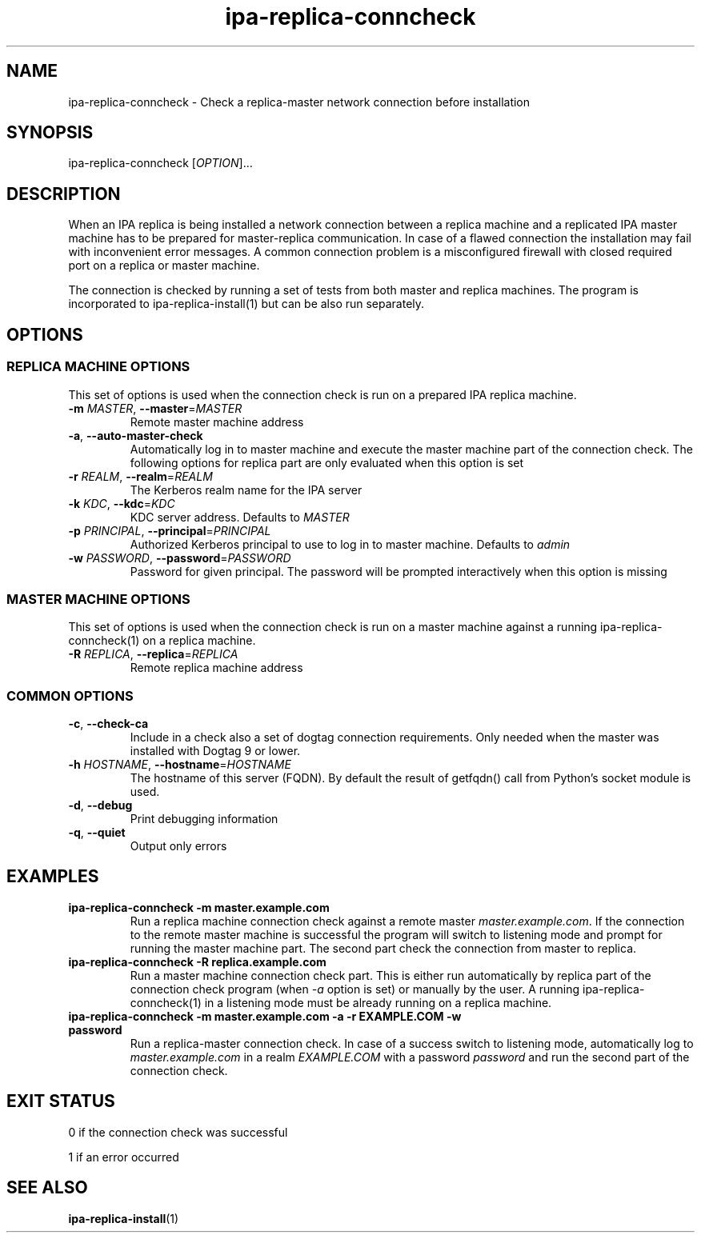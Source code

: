 .\" A man page for ipa-replica-conncheck
.\" Copyright (C) 2011 Red Hat, Inc.
.\"
.\" This program is free software; you can redistribute it and/or modify
.\" it under the terms of the GNU General Public License as published by
.\" the Free Software Foundation, either version 3 of the License, or
.\" (at your option) any later version.
.\"
.\" This program is distributed in the hope that it will be useful, but
.\" WITHOUT ANY WARRANTY; without even the implied warranty of
.\" MERCHANTABILITY or FITNESS FOR A PARTICULAR PURPOSE.  See the GNU
.\" General Public License for more details.
.\"
.\" You should have received a copy of the GNU General Public License
.\" along with this program.  If not, see <http://www.gnu.org/licenses/>.
.\"
.\" Author: Martin Kosek <mkosek@redhat.com>
.\"
.TH "ipa-replica-conncheck" "1" "Jun 2 2011" "IPA" "IPA Manual Pages"
.SH "NAME"
ipa\-replica\-conncheck \- Check a replica\-master network connection before installation
.SH "SYNOPSIS"
ipa\-replica\-conncheck [\fIOPTION\fR]...
.SH "DESCRIPTION"
When an IPA replica is being installed a network connection between a replica machine and a replicated IPA master machine has to be prepared for master\-replica communication. In case of a flawed connection the installation may fail with inconvenient error messages. A common connection problem is a misconfigured firewall with closed required port on a replica or master machine.

The connection is checked by running a set of tests from both master and replica machines. The program is incorporated to ipa\-replica\-install(1) but can be also run separately.

.SH "OPTIONS"
.SS "REPLICA MACHINE OPTIONS"
This set of options is used when the connection check is run on a prepared IPA replica machine.
.TP
\fB\-m\fR \fIMASTER\fR, \fB\-\-master\fR=\fIMASTER\fR
Remote master machine address
.TP
\fB\-a\fR, \fB\-\-auto\-master\-check\fR
Automatically log in to master machine and execute the master machine part of the connection check. The following options for replica part are only evaluated when this option is set
.TP
\fB\-r\fR \fIREALM\fR, \fB\-\-realm\fR=\fIREALM\fR
The Kerberos realm name for the IPA server
.TP
\fB\-k\fR \fIKDC\fR, \fB\-\-kdc\fR=\fIKDC\fR
KDC server address. Defaults to \fIMASTER\fR
.TP
\fB\-p\fR \fIPRINCIPAL\fR, \fB\-\-principal\fR=\fIPRINCIPAL\fR
Authorized Kerberos principal to use to log in to master machine. Defaults to \fIadmin\fR
.TP
\fB\-w\fR \fIPASSWORD\fR, \fB\-\-password\fR=\fIPASSWORD\fR
Password for given principal. The password will be prompted interactively when this option is missing

.SS "MASTER MACHINE OPTIONS"
This set of options is used when the connection check is run on a master machine against a running ipa\-replica\-conncheck(1) on a replica machine.
.TP
\fB\-R\fR \fIREPLICA\fR, \fB\-\-replica\fR=\fIREPLICA\fR
Remote replica machine address

.SS "COMMON OPTIONS"
.TP
\fB\-c\fR, \fB\-\-check\-ca\fR
Include in a check also a set of dogtag connection requirements. Only needed when the master was installed with Dogtag 9 or lower.
.TP
\fB\-h\fR \fIHOSTNAME\fR, \fB\-\-hostname\fR=\fIHOSTNAME\fR
The hostname of this server (FQDN). By default the result of getfqdn() call from Python's socket module is used.
.TP
\fB\-d\fR, \fB\-\-debug\fR
Print debugging information
.TP
\fB\-q\fR, \fB\-\-quiet\fR
Output only errors

.SH "EXAMPLES"
.TP
\fBipa\-replica\-conncheck \-m master.example.com\fR
Run a replica machine connection check against a remote master \fImaster.example.com\fR. If the connection to the remote master machine is successful the program will switch to listening mode and prompt for running the master machine part. The second part check the connection from master to replica.
.TP
\fBipa\-replica\-conncheck \-R replica.example.com\fR
Run a master machine connection check part. This is either run automatically by replica part of the connection check program (when \fI-a\fR option is set) or manually by the user. A running ipa-replica-conncheck(1) in a listening mode must be already running on a replica machine.
.TP
\fBipa\-replica\-conncheck \-m master.example.com \-a \-r EXAMPLE.COM \-w password\fR
Run a replica\-master connection check. In case of a success switch to listening mode, automatically log to \fImaster.example.com\fR in a realm \fIEXAMPLE.COM\fR with a password \fIpassword\fR and run the second part of the connection check.

.SH "EXIT STATUS"
0 if the connection check was successful

1 if an error occurred
.SH "SEE ALSO"
.BR ipa-replica-install (1)
